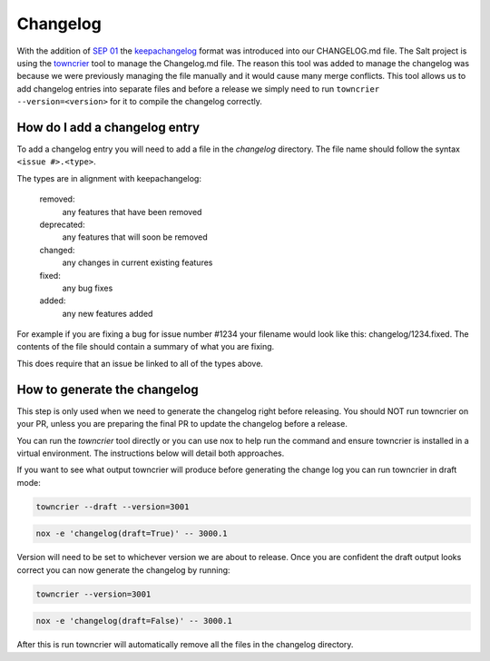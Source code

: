 .. _changelog:

=========
Changelog
=========

With the addition of `SEP 01`_ the `keepachangelog`_ format was introduced into
our CHANGELOG.md file. The Salt project is using the `towncrier`_ tool to manage
the Changelog.md file. The reason this tool was added to manage the changelog
was because we were previously managing the file manually and it would cause
many merge conflicts. This tool allows us to add changelog entries into separate
files and before a release we simply need to run ``towncrier --version=<version>``
for it to compile the changelog correctly.


.. _add-changelog:

How do I add a changelog entry
------------------------------

To add a changelog entry you will need to add a file in the `changelog` directory.
The file name should follow the syntax ``<issue #>.<type>``.

The types are in alignment with keepachangelog:

  removed:
    any features that have been removed

  deprecated:
    any features that will soon be removed

  changed:
    any changes in current existing features

  fixed:
    any bug fixes

  added:
    any new features added

For example if you are fixing a bug for issue number #1234 your filename would
look like this: changelog/1234.fixed. The contents of the file should contain
a summary of what you are fixing.

This does require that an issue be linked to all of the types above.

.. _generate-changelog:

How to generate the changelog
-----------------------------

This step is only used when we need to generate the changelog right before releasing.
You should NOT run towncrier on your PR, unless you are preparing the final PR
to update the changelog before a release.

You can run the `towncrier` tool directly or you can use nox to help run the command
and ensure towncrier is installed in a virtual environment. The instructions below
will detail both approaches.

If you want to see what output towncrier will produce before generating the change log
you can run towncrier in draft mode:

.. code-block:: bash

    towncrier --draft --version=3001

.. code-block:: bash

    nox -e 'changelog(draft=True)' -- 3000.1

Version will need to be set to whichever version we are about to release. Once you are
confident the draft output looks correct you can now generate the changelog by running:

.. code-block:: bash

    towncrier --version=3001

.. code-block:: bash

    nox -e 'changelog(draft=False)' -- 3000.1

After this is run towncrier will automatically remove all the files in the changelog directory.


.. _`SEP 01`: https://github.com/saltstack/salt-enhancement-proposals/pull/2
.. _`keepachangelog`: https://keepachangelog.com/en/1.0.0/
.. _`towncrier`: https://pypi.org/project/towncrier/

